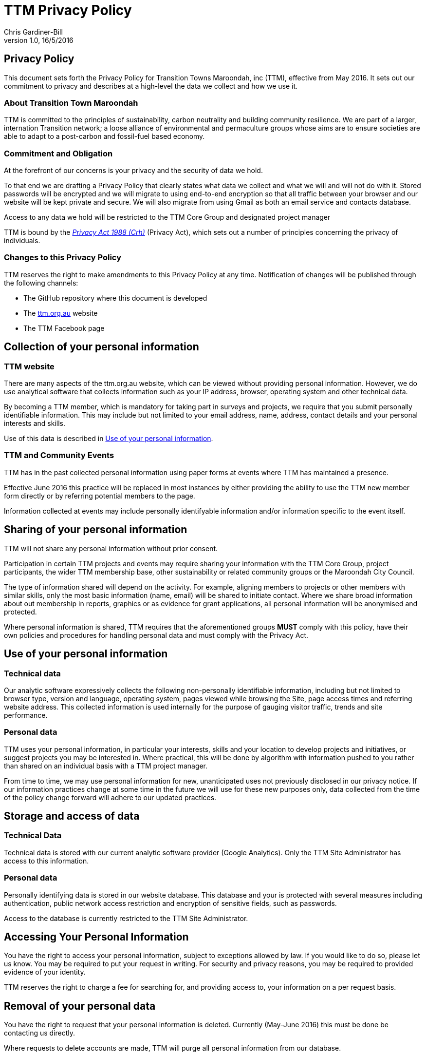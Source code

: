 = TTM Privacy Policy
:imagesdir: images/
:stylesdir: stylesheets/
:stylesheet: ttm.css
:linkcss:
:icons: font
:author: Chris Gardiner-Bill
:revnumber: 1.0
:revdate: 16/5/2016

== Privacy Policy

This document sets forth the Privacy Policy for Transition Towns Maroondah, inc (TTM), effective from May 2016. It sets out our commitment to privacy and describes at a high-level the data we collect and how we use it.

=== About Transition Town Maroondah

TTM is committed to the principles of sustainability, carbon neutrality and building community resilience. We are part of a larger, internation Transition network; a loose alliance of environmental and permaculture groups whose aims are to ensure societies are able to adapt to a post-carbon and fossil-fuel based economy.

=== Commitment and Obligation

At the forefront of our concerns is your privacy and the security of data we hold. 


To that end we are drafting a Privacy Policy that clearly states what data we collect and what we will and will not do with it. Stored passwords will be encrypted and we will migrate to using end-to-end encryption so that all traffic between your browser and our website will be kept private and secure. We will also migrate from using Gmail as both an email service and contacts database.

Access to any data we hold will be restricted to the TTM Core Group and designated project manager

TTM is bound by the https://www.legislation.gov.au/Series/C2004A037122[_Privacy Act 1988 (Crh)_] (Privacy Act), which sets out a number of principles concerning the privacy of individuals.

=== Changes to this Privacy Policy

TTM reserves the right to make amendments to this Privacy Policy at any time. Notification of changes will be published through the following channels:

* The GitHub repository where this document is developed
* The http://ttm.org.au[ttm.org.au] website 
* The TTM Facebook page

== Collection of your personal information

=== TTM website

There are many aspects of the ttm.org.au website, which can be viewed without providing personal information. However, we do use analytical software that collects information such as your IP address, browser, operating system and other technical data. 

By becoming a TTM member, which is mandatory for taking part in surveys and projects, we require that you submit personally identifiable information. This may include but not limited to your email address, name, address, contact details and your personal interests and skills.

Use of this data is described in <<Use of your personal information>>.

=== TTM and Community Events

TTM has in the past collected personal information using paper forms at events where TTM has maintained a presence. 

Effective June 2016 this practice will be replaced in most instances by either providing the ability to use the TTM new member form directly or by referring potential members to the page.

Information collected at events may include personally identifyable information and/or information specific to the event itself.

== Sharing of your personal information

TTM will not share any personal information without prior consent. 

Participation in certain TTM projects and events may require sharing your information with the TTM Core Group, project participants, the wider TTM membership base, other sustainability or related community groups or the Maroondah City Council.

The type of information shared will depend on the activity. For example, aligning members to projects or other members with similar skills, only the most basic information (name, email) will be shared to initiate contact. Where we share broad information about out membership in reports, graphics or as evidence for grant applications, all personal information will be anonymised and protected.

Where personal information is shared, TTM requires that the aforementioned groups **MUST** comply with this policy, have their own policies and procedures for handling personal data and must comply with the Privacy Act.


== Use of your personal information

=== Technical data

Our analytic software expressively collects the following non-personally identifiable information, including but not limited to browser type, version and language, operating system, pages viewed while browsing the Site, page access times and referring website address. This collected information is used internally for the purpose of gauging visitor traffic, trends and site performance.


=== Personal data

TTM uses your personal information, in particular your interests, skills and your location to develop projects and initiatives, or suggest projects you may be interested in. Where practical, this will be done by algorithm with information pushed to you rather than shared on an individual basis with a TTM project manager.

From time to time, we may use personal information for new, unanticipated uses not previously disclosed in our privacy notice. If our information practices change at some time in the future we will use for these new purposes only, data collected from the time of the policy change forward will adhere to our updated practices.

== Storage and access of data

=== Technical Data

Technical data is stored with our current analytic software provider (Google Analytics). Only the TTM Site Administrator has access to this information.

=== Personal data

Personally identifying data is stored in our website database. This database and your is protected with several measures including authentication, public network access restriction and encryption of sensitive fields, such as passwords.

Access to the database is currently restricted to the TTM Site Administrator.


== Accessing Your Personal Information

You have the right to access your personal information, subject to exceptions allowed by law. If you would like to do so, please let us know. You may be required to put your request in writing. For security and privacy reasons, you may be required to provided evidence of your identity.

TTM reserves the right to charge a fee for searching for, and providing access to, your information on a per request basis.

== Removal of your personal data

You have the right to request that your personal information is deleted. Currently (May-June 2016) this must be done be contacting us directly.

Where requests to delete accounts are made, TTM will purge all personal information from our database.


== Contacting us

TTM welcomes your comments regarding this Privacy Policy. If you wish to raise a complaint, have questions about this Privacy Policy or would like further information, please contact us by any of the following means during business hours Monday to Friday.


 
----
E-mail: secretary@ttm.org.au


Post:

Attn: Privacy Policy,
TTM Secretary
37 Mandowie Cres
CROYDON, VIC 3136
AUSTRALIA

----
